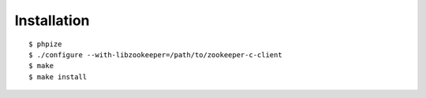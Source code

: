 .. _installation:

Installation
============

::

    $ phpize
    $ ./configure --with-libzookeeper=/path/to/zookeeper-c-client
    $ make
    $ make install

